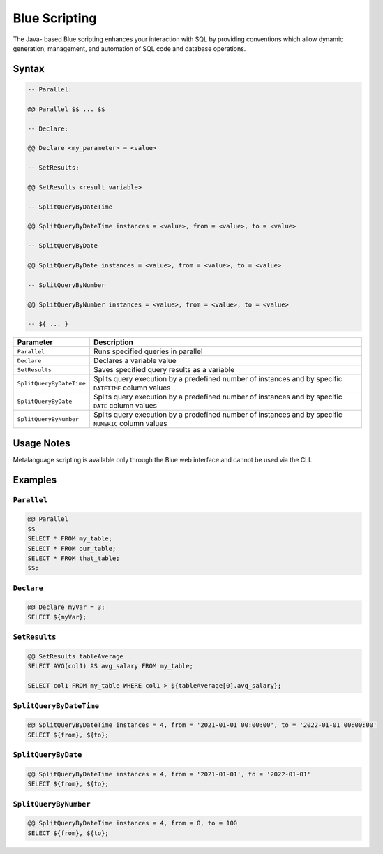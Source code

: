 .. _blue_scripting:

**************
Blue Scripting
**************

The Java- based Blue scripting enhances your interaction with SQL by providing conventions which allow dynamic generation, management, and automation of SQL code and database operations.

Syntax
======

.. code-block:: postgres

	-- Parallel:

	@@ Parallel $$ ... $$

	-- Declare:

	@@ Declare <my_parameter> = <value>

	-- SetResults:

	@@ SetResults <result_variable>

	-- SplitQueryByDateTime

	@@ SplitQueryByDateTime instances = <value>, from = <value>, to = <value>

	-- SplitQueryByDate

	@@ SplitQueryByDate instances = <value>, from = <value>, to = <value>

	-- SplitQueryByNumber

	@@ SplitQueryByNumber instances = <value>, from = <value>, to = <value>
	
	-- ${ ... }
	
.. list-table:: 
   :widths: auto
   :header-rows: 1
   
   * - Parameter
     - Description
   * - ``Parallel``
     - Runs specified queries in parallel
   * - ``Declare``
     - Declares a variable value
   * - ``SetResults``
     - Saves specified query results as a variable
   * - ``SplitQueryByDateTime``
     - Splits query execution by a predefined number of instances and by specific ``DATETIME`` column values
   * - ``SplitQueryByDate``
     - Splits query execution by a predefined number of instances and by specific ``DATE`` column values
   * - ``SplitQueryByNumber``
     - Splits query execution by a predefined number of instances and by specific ``NUMERIC`` column values

Usage Notes
===========

Metalanguage scripting is available only through the Blue web interface and cannot be used via the CLI.

Examples
========

``Parallel``
------------

.. code-block:: console

	@@ Parallel
	$$
	SELECT * FROM my_table;
	SELECT * FROM our_table;
	SELECT * FROM that_table;
	$$;

``Declare``
-----------

.. code-block:: console

	@@ Declare myVar = 3;
	SELECT ${myVar};

``SetResults``
--------------

.. code-block:: console

	@@ SetResults tableAverage
	SELECT AVG(col1) AS avg_salary FROM my_table;

	SELECT col1 FROM my_table WHERE col1 > ${tableAverage[0].avg_salary};


``SplitQueryByDateTime``
------------------------

.. code-block:: console

	@@ SplitQueryByDateTime instances = 4, from = '2021-01-01 00:00:00', to = '2022-01-01 00:00:00'
	SELECT ${from}, ${to};


``SplitQueryByDate``
--------------------

.. code-block:: console

	@@ SplitQueryByDateTime instances = 4, from = '2021-01-01', to = '2022-01-01'
	SELECT ${from}, ${to};


``SplitQueryByNumber``
----------------------

.. code-block:: console

	@@ SplitQueryByDateTime instances = 4, from = 0, to = 100
	SELECT ${from}, ${to};
